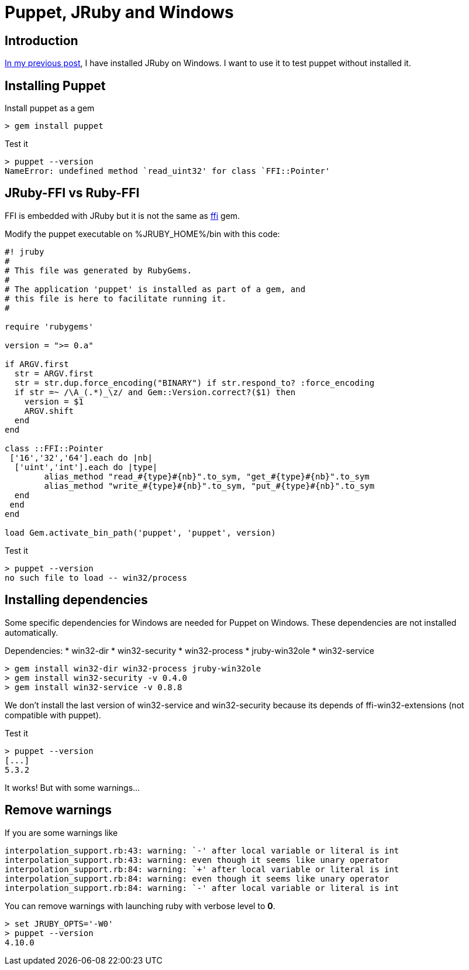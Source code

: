 = Puppet, JRuby and Windows
:published_at: 2017-XX-XX
:hp-tags: jruby, windows, puppet
:hp-alt-title: Using Puppet with JRuby on Windows

== Introduction

https://nnn-dev.github.io/2017/10/27/Using-J-Rby-on-Windows.html[In my previous post], I have installed JRuby on Windows.
I want to use it to test puppet without installed it.

== Installing Puppet

Install puppet as a gem
[source,dos]	
> gem install puppet

Test it

[source,dos]
> puppet --version
NameError: undefined method `read_uint32' for class `FFI::Pointer'

== JRuby-FFI vs Ruby-FFI

FFI is embedded with JRuby but it is not the same as https://rubygems.org/gems/ffi[ffi] gem.

Modify the puppet executable on %JRUBY_HOME%/bin with this code:

[[puppet]]
[source,ruby]
----
#! jruby
#
# This file was generated by RubyGems.
#
# The application 'puppet' is installed as part of a gem, and
# this file is here to facilitate running it.
#

require 'rubygems'

version = ">= 0.a"

if ARGV.first
  str = ARGV.first
  str = str.dup.force_encoding("BINARY") if str.respond_to? :force_encoding
  if str =~ /\A_(.*)_\z/ and Gem::Version.correct?($1) then
    version = $1
    ARGV.shift
  end
end

class ::FFI::Pointer
 ['16','32','64'].each do |nb|
  ['uint','int'].each do |type|
	alias_method "read_#{type}#{nb}".to_sym, "get_#{type}#{nb}".to_sym
	alias_method "write_#{type}#{nb}".to_sym, "put_#{type}#{nb}".to_sym
  end
 end
end

load Gem.activate_bin_path('puppet', 'puppet', version)
----

Test it

[source,dos]
> puppet --version
no such file to load -- win32/process

== Installing dependencies

Some specific dependencies for Windows are needed for Puppet on Windows.
These dependencies are not installed automatically.

Dependencies:
* win32-dir
* win32-security
* win32-process
* jruby-win32ole
* win32-service

[source,dos]
> gem install win32-dir win32-process jruby-win32ole
> gem install win32-security -v 0.4.0
> gem install win32-service -v 0.8.8

We don't install the last version of win32-service and win32-security because its depends of ffi-win32-extensions (not compatible with puppet).

Test it

[source,dos]
> puppet --version
[...]
5.3.2

It works! But with some warnings...

== Remove warnings ==

If you are some warnings like

[source,dos]
interpolation_support.rb:43: warning: `-' after local variable or literal is int
interpolation_support.rb:43: warning: even though it seems like unary operator
interpolation_support.rb:84: warning: `+' after local variable or literal is int
interpolation_support.rb:84: warning: even though it seems like unary operator
interpolation_support.rb:84: warning: `-' after local variable or literal is int

You can remove warnings with launching ruby with verbose level to *0*.

[source,dos]
> set JRUBY_OPTS='-W0'
> puppet --version
4.10.0


